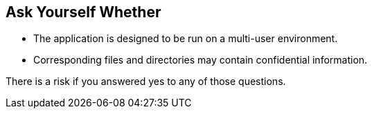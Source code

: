 == Ask Yourself Whether

* The application is designed to be run on a multi-user environment.
* Corresponding files and directories may contain confidential information.

There is a risk if you answered yes to any of those questions.
